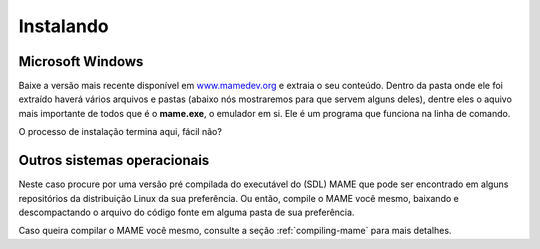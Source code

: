 .. raw:: latex

	\clearpage

Instalando
==========

Microsoft Windows
-----------------

Baixe a versão mais recente disponível em
`www.mamedev.org <https://www.mamedev.org/>`_ e extraia o seu conteúdo.
Dentro da pasta onde ele foi extraído haverá vários arquivos e pastas
(abaixo nós mostraremos para que servem alguns deles), dentre eles o
aquivo mais importante de todos que é o **mame.exe**, o emulador em si.
Ele é um programa que funciona na linha de comando.

O processo de instalação termina aqui, fácil não?


Outros sistemas operacionais
----------------------------

Neste caso procure por uma versão pré compilada do executável
do (SDL) MAME que pode ser encontrado em alguns repositórios da
distribuição Linux da sua preferência. Ou então, compile o MAME você
mesmo, baixando e descompactando o arquivo do código fonte em alguma
pasta de sua preferência.

Caso queira compilar o MAME você mesmo, consulte a seção
:ref:`compiling-mame` para mais detalhes.
